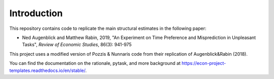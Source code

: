 .. _introduction:


************
Introduction
************
This repository contains code to replicate the main structural estimates in the following paper:

- Ned Augenblick and Matthew Rabin, 2019, "An Experiment on Time Preference and Misprediction in Unpleasant Tasks", *Review of Economic Studies*, 86(3): 941-975

This project uses a modified version of Pozzis & Nunnaris code from their replication of Augenblick&Rabin (2018).

You can find the documentation on the rationale, pytask, and more background at https://econ-project-templates.readthedocs.io/en/stable/.



